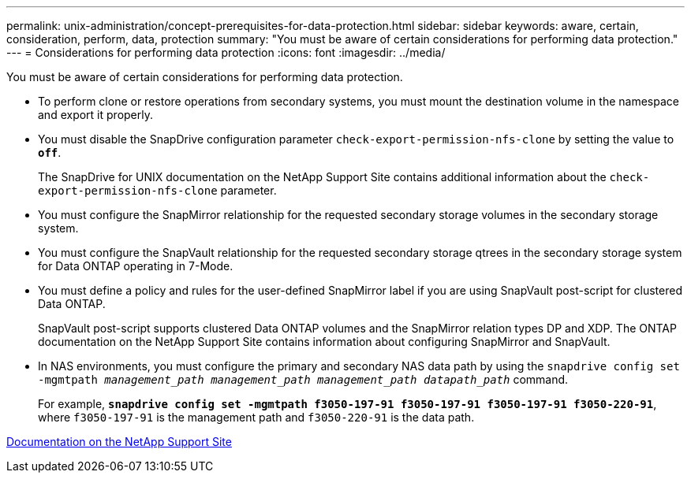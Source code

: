 ---
permalink: unix-administration/concept-prerequisites-for-data-protection.html
sidebar: sidebar
keywords: aware, certain, consideration, perform, data, protection
summary: "You must be aware of certain considerations for performing data protection."
---
= Considerations for performing data protection
:icons: font
:imagesdir: ../media/

[.lead]
You must be aware of certain considerations for performing data protection.

* To perform clone or restore operations from secondary systems, you must mount the destination volume in the namespace and export it properly.
* You must disable the SnapDrive configuration parameter `check-export-permission-nfs-clone` by setting the value to `*off*`.
+
The SnapDrive for UNIX documentation on the NetApp Support Site contains additional information about the `check-export-permission-nfs-clone` parameter.

* You must configure the SnapMirror relationship for the requested secondary storage volumes in the secondary storage system.
* You must configure the SnapVault relationship for the requested secondary storage qtrees in the secondary storage system for Data ONTAP operating in 7-Mode.
* You must define a policy and rules for the user-defined SnapMirror label if you are using SnapVault post-script for clustered Data ONTAP.
+
SnapVault post-script supports clustered Data ONTAP volumes and the SnapMirror relation types DP and XDP. The ONTAP documentation on the NetApp Support Site contains information about configuring SnapMirror and SnapVault.

* In NAS environments, you must configure the primary and secondary NAS data path by using the `snapdrive config set -mgmtpath _management_path management_path management_path datapath_path_` command.
+
For example, `*snapdrive config set -mgmtpath f3050-197-91 f3050-197-91 f3050-197-91 f3050-220-91*`, where `f3050-197-91` is the management path and `f3050-220-91` is the data path.

http://mysupport.netapp.com/[Documentation on the NetApp Support Site^]

